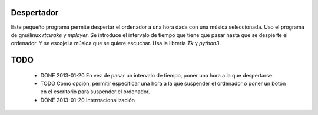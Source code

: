 ###########
Despertador
###########
Este pequeño programa permite despertar el ordenador a una hora dada
con una música seleccionada.
Uso el programa de gnu/linux *rtcwake* y *mplayer*.
Se introduce el intervalo de tiempo que tiene que pasar hasta que se 
despierte el ordenador. Y se escoje la música que se quiere escuchar.
Usa la librería *Tk* y *python3*.

####
TODO 
####
 * DONE 2013-01-20 En vez de pasar un intervalo de tiempo, poner una hora a la que despertarse.
 * TODO Como opción, permitir especificar una hora a la que suspender el ordenador o
   poner un botón en el escritorio para suspender el ordenador.
 * DONE 2013-01-20 Internacionalización
